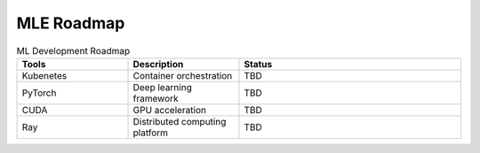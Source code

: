 ====================
MLE Roadmap
====================

.. list-table:: ML Development Roadmap
   :widths: 25 25 50
   :header-rows: 1

   * - Tools
     - Description
     - Status
   * - Kubenetes
     - Container orchestration
     - TBD
   * - PyTorch
     - Deep learning framework
     - TBD
   * - CUDA
     - GPU acceleration
     - TBD
   * - Ray
     - Distributed computing platform
     - TBD


